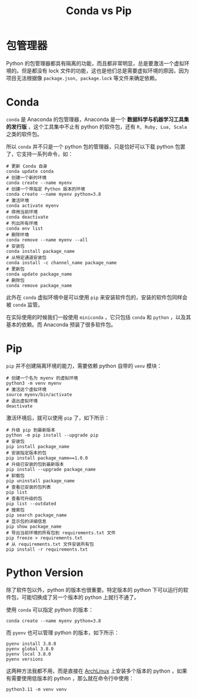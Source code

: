 :PROPERTIES:
:ID:       82fd65b0-c6c0-4ed0-9c6b-bf67ee9c1dc8
:END:
#+title: Conda vs Pip

* 包管理器
Python 的包管理器都具有隔离的功能，而且都非常明显，总是要激活一个虚拟环境的。但是都没有 lock 文件的功能，这也是他们总是需要虚拟环境的原因，因为项目无法根据像 =package.json, package.lock= 等文件来确定依赖。

* Conda
~conda~ 是 Anaconda 的包管理器，Anaconda 是一个 *数据科学与机器学习工具集的发行版* ，这个工具集中不止有 python 的软件包，还有 ~R, Ruby, Lua, Scala~ 之类的软件包。

所以 ~conda~ 并不只是一个 python 包的管理器，只是恰好可以下载 python 包罢了，它支持一系列命令，如：
 
#+begin_src shell
# 更新 Conda 自身
conda update conda
# 创建一个新的环境
conda create --name myenv
# 创建一个带指定 Python 版本的环境
conda create --name myenv python=3.8
# 激活环境
conda activate myenv
# 停用当前环境
conda deactivate
# 列出所有环境
conda env list
# 删除环境
conda remove --name myenv --all
# 安装包
conda install package_name
# 从特定通道安装包
conda install -c channel_name package_name
# 更新包
conda update package_name
# 删除包
conda remove package_name
#+end_src

此外在 ~conda~ 虚拟环境中是可以使用 ~pip~ 来安装软件包的，安装的软件包同样会被 ~conda~ 监管。

在实际使用的时候我们一般使用 ~miniconda~ ，它只包括 ~conda~ 和 ~python~ ，以及其基本的依赖。而 Anaconda 预装了很多软件包。

* Pip
~pip~ 并不创建隔离环境的能力，需要依赖 python 自带的 ~venv~ 模块：

#+begin_src shell
# 创建一个名为 myenv 的虚拟环境
python3 -m venv myenv
# 激活这个虚拟环境
source myenv/bin/activate
# 退出虚拟环境
deactivate
#+end_src

激活环境后，就可以使用 ~pip~ 了，如下所示：

#+begin_src shell
# 升级 pip 到最新版本
python -m pip install --upgrade pip
# 安装包
pip install package_name
# 安装指定版本的包
pip install package_name==1.0.0
# 升级已安装的包到最新版本
pip install --upgrade package_name
# 卸载包
pip uninstall package_name
# 查看已安装的包列表
pip list
# 查看可升级的包
pip list --outdated
# 搜索包
pip search package_name
# 显示包的详细信息
pip show package_name
# 导出当前环境的所有包到 requirements.txt 文件
pip freeze > requirements.txt
# 从 requirements.txt 文件安装所有包
pip install -r requirements.txt
#+end_src

* Python Version
除了软件包以外，python 的版本也很重要。特定版本的 python 下可以运行的软件包，可能切换成了另一个版本的 python 上就行不通了。

使用 ~conda~ 可以指定 python 的版本：

#+begin_src shell
conda create --name myenv python=3.8
#+end_src

而 ~pyenv~ 也可以管理 python 的版本，如下所示：

#+begin_src shell
pyenv install 3.8.0
pyenv global 3.8.0
pyenv local 3.8.0
pyenv versions
#+end_src

这两种方法我都不用，而是直接在 [[id:8210f9ca-154c-4102-b60e-64f4fa1c7773][ArchLinux]] 上安装多个版本的 python ，如果有需要使用低版本的 python ，那么就在命令行中使用：

#+begin_src shell
python3.11 -m venv venv
#+end_src
